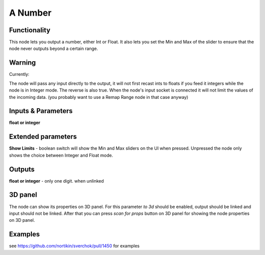 A Number
========

Functionality
-------------

This node lets you output a number, either Int or Float. It also lets you set the Min and Max of the slider to ensure that the node never outputs beyond a certain range. 


Warning
-------

Currently: 

The node will pass any input directly to the output, it will not first recast ints to floats if you feed it integers while the node is in Integer mode. The reverse is also true. When the node's input socket is connected it will not limit the values of the incoming data. (you probably want to use a Remap Range node in that case anyway)


Inputs & Parameters
-------------------

**float or integer**  

Extended parameters
-------------------

**Show Limits** - boolean switch will show the Min and Max sliders on the UI when pressed. Unpressed the node only shows the choice between Integer and Float mode.


Outputs
-------

**float or integer** - only one digit. when unlinked

3D panel
--------

The node can show its properties on 3D panel. 
For this parameter `to 3d` should be enabled, output should be linked and input should not be linked.
After that you can press `scan for props` button on 3D panel for showing the node properties on 3D panel.

Examples
--------

see https://github.com/nortikin/sverchok/pull/1450 for examples